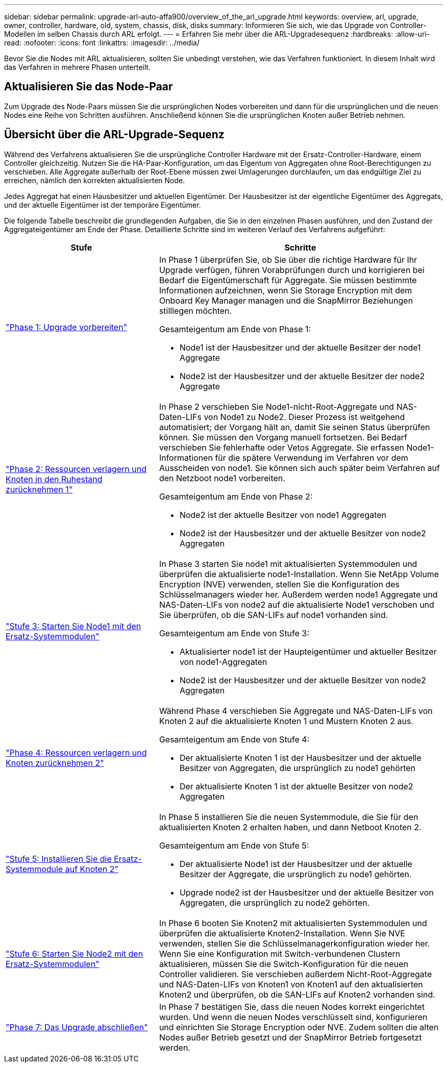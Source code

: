 ---
sidebar: sidebar 
permalink: upgrade-arl-auto-affa900/overview_of_the_arl_upgrade.html 
keywords: overview, arl, upgrade, owner, controller, hardware, old, system, chassis, disk, disks 
summary: Informieren Sie sich, wie das Upgrade von Controller-Modellen im selben Chassis durch ARL erfolgt. 
---
= Erfahren Sie mehr über die ARL-Upgradesequenz
:hardbreaks:
:allow-uri-read: 
:nofooter: 
:icons: font
:linkattrs: 
:imagesdir: ../media/


[role="lead"]
Bevor Sie die Nodes mit ARL aktualisieren, sollten Sie unbedingt verstehen, wie das Verfahren funktioniert. In diesem Inhalt wird das Verfahren in mehrere Phasen unterteilt.



== Aktualisieren Sie das Node-Paar

Zum Upgrade des Node-Paars müssen Sie die ursprünglichen Nodes vorbereiten und dann für die ursprünglichen und die neuen Nodes eine Reihe von Schritten ausführen. Anschließend können Sie die ursprünglichen Knoten außer Betrieb nehmen.



== Übersicht über die ARL-Upgrade-Sequenz

Während des Verfahrens aktualisieren Sie die ursprüngliche Controller Hardware mit der Ersatz-Controller-Hardware, einem Controller gleichzeitig. Nutzen Sie die HA-Paar-Konfiguration, um das Eigentum von Aggregaten ohne Root-Berechtigungen zu verschieben. Alle Aggregate außerhalb der Root-Ebene müssen zwei Umlagerungen durchlaufen, um das endgültige Ziel zu erreichen, nämlich den korrekten aktualisierten Node.

Jedes Aggregat hat einen Hausbesitzer und aktuellen Eigentümer. Der Hausbesitzer ist der eigentliche Eigentümer des Aggregats, und der aktuelle Eigentümer ist der temporäre Eigentümer.

Die folgende Tabelle beschreibt die grundlegenden Aufgaben, die Sie in den einzelnen Phasen ausführen, und den Zustand der Aggregateigentümer am Ende der Phase. Detaillierte Schritte sind im weiteren Verlauf des Verfahrens aufgeführt:

[cols="35,65"]
|===
| Stufe | Schritte 


| link:verify_upgrade_hardware.html["Phase 1: Upgrade vorbereiten"]  a| 
In Phase 1 überprüfen Sie, ob Sie über die richtige Hardware für Ihr Upgrade verfügen, führen Vorabprüfungen durch und korrigieren bei Bedarf die Eigentümerschaft für Aggregate. Sie müssen bestimmte Informationen aufzeichnen, wenn Sie Storage Encryption mit dem Onboard Key Manager managen und die SnapMirror Beziehungen stilllegen möchten.

Gesamteigentum am Ende von Phase 1:

* Node1 ist der Hausbesitzer und der aktuelle Besitzer der node1 Aggregate
* Node2 ist der Hausbesitzer und der aktuelle Besitzer der node2 Aggregate




| link:relocate_non_root_aggr_and_nas_data_lifs_node1_node2.html["Phase 2: Ressourcen verlagern und Knoten in den Ruhestand zurücknehmen 1"]  a| 
In Phase 2 verschieben Sie Node1-nicht-Root-Aggregate und NAS-Daten-LIFs von Node1 zu Node2. Dieser Prozess ist weitgehend automatisiert; der Vorgang hält an, damit Sie seinen Status überprüfen können. Sie müssen den Vorgang manuell fortsetzen. Bei Bedarf verschieben Sie fehlerhafte oder Vetos Aggregate. Sie erfassen Node1-Informationen für die spätere Verwendung im Verfahren vor dem Ausscheiden von node1. Sie können sich auch später beim Verfahren auf den Netzboot node1 vorbereiten.

Gesamteigentum am Ende von Phase 2:

* Node2 ist der aktuelle Besitzer von node1 Aggregaten
* Node2 ist der Hausbesitzer und der aktuelle Besitzer von node2 Aggregaten




| link:cable-node1-for-shared-cluster-HA-storage.html["Stufe 3: Starten Sie Node1 mit den Ersatz-Systemmodulen"]  a| 
In Phase 3 starten Sie node1 mit aktualisierten Systemmodulen und überprüfen die aktualisierte node1-Installation. Wenn Sie NetApp Volume Encryption (NVE) verwenden, stellen Sie die Konfiguration des Schlüsselmanagers wieder her. Außerdem werden node1 Aggregate und NAS-Daten-LIFs von node2 auf die aktualisierte Node1 verschoben und Sie überprüfen, ob die SAN-LIFs auf node1 vorhanden sind.

Gesamteigentum am Ende von Stufe 3:

* Aktualisierter node1 ist der Haupteigentümer und aktueller Besitzer von node1-Aggregaten
* Node2 ist der Hausbesitzer und der aktuelle Besitzer von node2 Aggregaten




| link:relocate_non_root_aggr_nas_lifs_from_node2_to_node1.html["Phase 4: Ressourcen verlagern und Knoten zurücknehmen 2"]  a| 
Während Phase 4 verschieben Sie Aggregate und NAS-Daten-LIFs von Knoten 2 auf die aktualisierte Knoten 1 und Mustern Knoten 2 aus.

Gesamteigentum am Ende von Stufe 4:

* Der aktualisierte Knoten 1 ist der Hausbesitzer und der aktuelle Besitzer von Aggregaten, die ursprünglich zu node1 gehörten
* Der aktualisierte Knoten 1 ist der aktuelle Besitzer von node2 Aggregaten




| link:install-aff-a30-a50-c30-c50-node2.html["Stufe 5: Installieren Sie die Ersatz-Systemmodule auf Knoten 2"]  a| 
In Phase 5 installieren Sie die neuen Systemmodule, die Sie für den aktualisierten Knoten 2 erhalten haben, und dann Netboot Knoten 2.

Gesamteigentum am Ende von Stufe 5:

* Der aktualisierte Node1 ist der Hausbesitzer und der aktuelle Besitzer der Aggregate, die ursprünglich zu node1 gehörten.
* Upgrade node2 ist der Hausbesitzer und der aktuelle Besitzer von Aggregaten, die ursprünglich zu node2 gehörten.




| link:boot_node2_with_a900_controller_and_nvs.html["Stufe 6: Starten Sie Node2 mit den Ersatz-Systemmodulen"]  a| 
In Phase 6 booten Sie Knoten2 mit aktualisierten Systemmodulen und überprüfen die aktualisierte Knoten2-Installation.  Wenn Sie NVE verwenden, stellen Sie die Schlüsselmanagerkonfiguration wieder her.  Wenn Sie eine Konfiguration mit Switch-verbundenen Clustern aktualisieren, müssen Sie die Switch-Konfiguration für die neuen Controller validieren.  Sie verschieben außerdem Nicht-Root-Aggregate und NAS-Daten-LIFs von Knoten1 von Knoten1 auf den aktualisierten Knoten2 und überprüfen, ob die SAN-LIFs auf Knoten2 vorhanden sind.



| link:manage-authentication-using-kmip-servers.html["Phase 7: Das Upgrade abschließen"]  a| 
In Phase 7 bestätigen Sie, dass die neuen Nodes korrekt eingerichtet wurden. Und wenn die neuen Nodes verschlüsselt sind, konfigurieren und einrichten Sie Storage Encryption oder NVE. Zudem sollten die alten Nodes außer Betrieb gesetzt und der SnapMirror Betrieb fortgesetzt werden.

|===